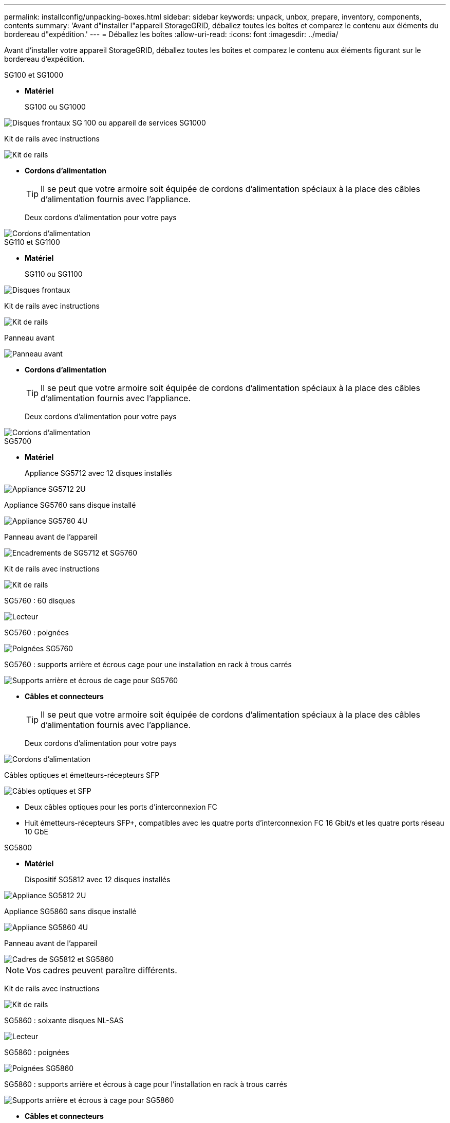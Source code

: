 ---
permalink: installconfig/unpacking-boxes.html 
sidebar: sidebar 
keywords: unpack, unbox, prepare, inventory, components, contents 
summary: 'Avant d"installer l"appareil StorageGRID, déballez toutes les boîtes et comparez le contenu aux éléments du bordereau d"expédition.' 
---
= Déballez les boîtes
:allow-uri-read: 
:icons: font
:imagesdir: ../media/


[role="lead"]
Avant d'installer votre appareil StorageGRID, déballez toutes les boîtes et comparez le contenu aux éléments figurant sur le bordereau d'expédition.

[role="tabbed-block"]
====
.SG100 et SG1000
--
* *Matériel*
+
SG100 ou SG1000::
+
--
image::../media/sg6000_cn_front_without_bezel.gif[Disques frontaux SG 100 ou appareil de services SG1000]

--
Kit de rails avec instructions::
+
--
image::../media/rail_kit.gif[Kit de rails]

--


* *Cordons d'alimentation*
+

TIP: Il se peut que votre armoire soit équipée de cordons d'alimentation spéciaux à la place des câbles d'alimentation fournis avec l'appliance.

+
Deux cordons d'alimentation pour votre pays::
+
--
image::../media/power_cords.gif[Cordons d'alimentation]

--




--
.SG110 et SG1100
--
* *Matériel*
+
SG110 ou SG1100::
+
--
image::../media/sgf6112_front_with_ssds.png[Disques frontaux, appliances SG110 et SG1100]

--
Kit de rails avec instructions::
+
--
image::../media/rail_kit.gif[Kit de rails]

--
Panneau avant::
+
--
image::../media/sgf_6112_front_bezel.png[Panneau avant]

--


* *Cordons d'alimentation*
+

TIP: Il se peut que votre armoire soit équipée de cordons d'alimentation spéciaux à la place des câbles d'alimentation fournis avec l'appliance.

+
Deux cordons d'alimentation pour votre pays::
+
--
image::../media/power_cords.gif[Cordons d'alimentation]

--




--
.SG5700
--
* *Matériel*
+
Appliance SG5712 avec 12 disques installés::
+
--
image::../media/de212c_table_size.gif[Appliance SG5712 2U]

--
Appliance SG5760 sans disque installé::
+
--
image::../media/de460c_table_size.gif[Appliance SG5760 4U]

--
Panneau avant de l'appareil::
+
--
image::../media/sg5700_front_bezels.gif[Encadrements de SG5712 et SG5760]

--
Kit de rails avec instructions::
+
--
image::../media/rail_kit.gif[Kit de rails]

--
SG5760 : 60 disques::
+
--
image::../media/sg5760_drive.gif[Lecteur]

--
SG5760 : poignées::
+
--
image::../media/handles.gif[Poignées SG5760]

--
SG5760 : supports arrière et écrous cage pour une installation en rack à trous carrés::
+
--
image::../media/back_brackets_table_size.gif[Supports arrière et écrous de cage pour SG5760]

--


* *Câbles et connecteurs*
+

TIP: Il se peut que votre armoire soit équipée de cordons d'alimentation spéciaux à la place des câbles d'alimentation fournis avec l'appliance.

+
Deux cordons d'alimentation pour votre pays::
+
--
image::../media/power_cords.gif[Cordons d'alimentation]

--
Câbles optiques et émetteurs-récepteurs SFP::
+
--
image::../media/fc_cable_and_sfp.gif[Câbles optiques et SFP]

** Deux câbles optiques pour les ports d'interconnexion FC
** Huit émetteurs-récepteurs SFP+, compatibles avec les quatre ports d'interconnexion FC 16 Gbit/s et les quatre ports réseau 10 GbE


--




--
.SG5800
--
* *Matériel*
+
Dispositif SG5812 avec 12 disques installés::
+
--
image::../media/de212c_table_size.gif[Appliance SG5812 2U]

--
Appliance SG5860 sans disque installé::
+
--
image::../media/de460c_table_size.gif[Appliance SG5860 4U]

--
Panneau avant de l'appareil::
+
--
image::../media/sg5700_front_bezels.gif[Cadres de SG5812 et SG5860]


NOTE: Vos cadres peuvent paraître différents.

--
Kit de rails avec instructions::
+
--
image::../media/rail_kit.gif[Kit de rails]

--
SG5860 : soixante disques NL-SAS::
+
--
image::../media/sg5760_drive.gif[Lecteur]

--
SG5860 : poignées::
+
--
image::../media/handles.gif[Poignées SG5860]

--
SG5860 : supports arrière et écrous à cage pour l'installation en rack à trous carrés::
+
--
image::../media/back_brackets_table_size.gif[Supports arrière et écrous à cage pour SG5860]

--


* *Câbles et connecteurs*
+

TIP: Il se peut que votre armoire soit équipée de cordons d'alimentation spéciaux à la place des câbles d'alimentation fournis avec l'appliance.

+
Deux cordons d'alimentation pour votre pays::
+
--
image::../media/power_cords.gif[Cordons d'alimentation]

--
Deux câbles 25 GbE SFP28 pour l'interconnexion du contrôleur (iSCSI)::
+
--
image::../media/sg5800_25gbe_sfp28_cable.png[Câbles 25 GbE SFP28]

--




--
.SG6000
--
* *Matériel SG6060*
+
Contrôleur SG6000-CN::
+
--
image::../media/sg6000_cn_front_without_bezel.gif[Contrôleur SG6000-CN]

--
Tiroir contrôleur E2860 sans disque installé::
+
--
image::../media/de460c_table_size.gif[Appliance SG5760 4U]

--
Deux encadrements avant::
+
--
image::../media/sg6000_front_bezels_for_table.gif[Encadrements avant]

--
Deux kits de rails avec instructions::
+
--
image::../media/rail_kit.gif[Kit de rails]

--
60 disques (2 SSD et 58 NL-SAS)::
+
--
image::../media/sg5760_drive.gif[Lecteur]

--
Quatre poignées::
+
--
image::../media/handles.gif[Poignées SG5760]

--
Supports arrière et écrous à cage pour l'installation en rack à trous carrés::
+
--
image::../media/back_brackets_table_size.gif[Supports arrière et écrous de cage pour SG5760]

--


* *Étagère d'extension SG6060*
+
Tiroir d'extension sans disque installé::
+
--
image::../media/de460c_table_size.gif[Appliance SG5760 4U]

--
Panneau avant::
+
--
image::../media/front_bezel_for_table_de460c.gif[Panneau avant DE460C]

--
60 disques NL-SAS::
+
--
image::../media/sg5760_drive.gif[Lecteur]

--
Un kit de rails avec instructions::
+
--
image::../media/rail_kit.gif[Kit de rails]

--
Quatre poignées::
+
--
image::../media/handles.gif[Poignées SG5760]

--
Supports arrière et écrous à cage pour l'installation en rack à trous carrés::
+
--
image::../media/back_brackets_table_size.gif[Supports arrière et écrous de cage pour SG5760]

--


* *Matériel SGF6024*
+
Contrôleur SG6000-CN::
+
--
image::../media/sg6000_cn_front_without_bezel.gif[Contrôleur SG6000-CN]

--
Baie Flash EF570 installée avec 24 disques SSD (Flash::
+
--
image::../media/de224c_with_drives.gif[Tiroir contrôleur EF570]

--
Deux encadrements avant::
+
--
image::../media/sgf6024_front_bezels_for_table.png[Encadrements avant SG6024]

--
Deux kits de rails avec instructions::
+
--
image::../media/rail_kit.gif[Kit de rails]

--
Têtes de gondole des tablettes::
+
--
image::../media/endcaps.png[Têtes de gondole]

--


* *Câbles et connecteurs*
+

TIP: Il se peut que votre armoire soit équipée de cordons d'alimentation spéciaux à la place des câbles d'alimentation fournis avec l'appliance.

+
Quatre cordons d'alimentation pour votre pays::
+
--
image::../media/power_cords.gif[Cordons d'alimentation]

--
Câbles optiques et émetteurs-récepteurs SFP::
+
--
image::../media/fc_cable_and_sfp.gif[Câbles optiques et SFP]

** Quatre câbles optiques pour les ports d'interconnexion FC
** Quatre émetteurs-récepteurs SFP+ prenant en charge le protocole FC 16 Gbit/s.


--
En option : deux câbles SAS pour connecter chaque tiroir d'extension SG6060::
+
--
image::../media/sas_cable.gif[Câbles SAS]

--




--
.SG6100
--
* *Matériel SG6160*
+
Contrôleur SG6100-CN::
+
--
image::../media/sg6000_cn_front_without_bezel.gif[Contrôleur SG6100-CN]

--
Tiroir contrôleur E4000 sans disque installé::
+
--
image::../media/de460c_table_size.gif[Appliance SG5860 4U]

--
Deux encadrements avant::
+
--
image::../media/sg6000_front_bezels_for_table.gif[Encadrements avant]


NOTE: Vos cadres peuvent paraître différents.

--
Deux kits de rails avec instructions::
+
--
image::../media/rail_kit.gif[Kit de rails]

--
60 disques NL-SAS::
+
--
image::../media/sg5760_drive.gif[Lecteur]

--
Quatre poignées::
+
--
image::../media/handles.gif[Poignées SG5860]

--
Supports arrière et écrous à cage pour l'installation en rack à trous carrés::
+
--
image::../media/back_brackets_table_size.gif[Supports arrière et écrous à cage pour SG5860]

--
Un câble d'interconnexion de dérivation 100 GbE à 4 x 25 GbE::
+
--
image::../media/sg6100_4x25gbe_spf28_cable.png[Câble de dérivation 100 GbE à 4 x 25 GbE]

--
Quatre cordons d'alimentation pour votre pays::
+
--
image::../media/power_cords.gif[Cordons d'alimentation]

--


* *Tiroir d'extension SG6160*
+
Tiroir d'extension sans disque installé::
+
--
image::../media/de460c_table_size.gif[Appliance SG5860 4U]

--
Panneau avant::
+
--
image::../media/front_bezel_for_table_de460c.gif[Panneau avant DE460C]

--
60 disques NL-SAS::
+
--
image::../media/sg5760_drive.gif[Lecteur]

--
Un kit de rails avec instructions::
+
--
image::../media/rail_kit.gif[Kit de rails]

--
Quatre poignées::
+
--
image::../media/handles.gif[Poignées SG5860]

--
Supports arrière et écrous à cage pour l'installation en rack à trous carrés::
+
--
image::../media/back_brackets_table_size.gif[Supports arrière et écrous à cage pour SG5860]

--


* *SGF6112 matériel*
+
SGF6112::
+
--
image::../media/sgf6112_front_with_ssds.png[Disques frontaux, appliance SGF6112]

--
Kit de rails avec instructions::
+
--
image::../media/rail_kit.gif[Kit de rails]

--
Panneau avant::
+
--
image::../media/sgf_6112_front_bezel.png[Panneau avant]

--


* *Cordons d'alimentation*
+

TIP: Il se peut que votre armoire soit équipée de cordons d'alimentation spéciaux à la place des câbles d'alimentation fournis avec l'appliance.

+
Deux cordons d'alimentation pour votre pays::
+
--
image::../media/power_cords.gif[Cordons d'alimentation]

--




--
====